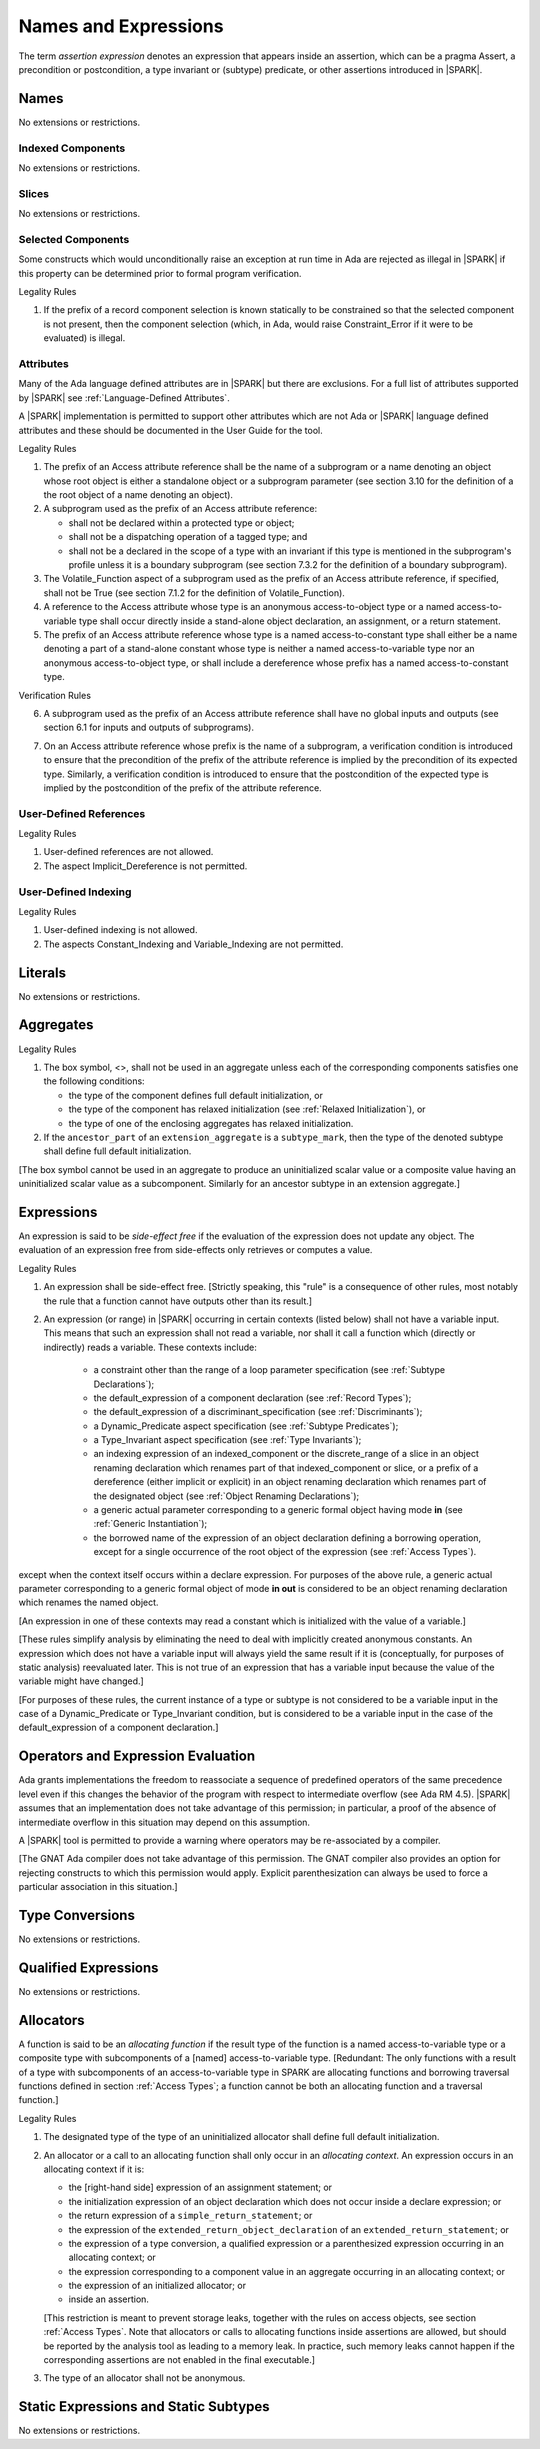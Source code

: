 Names and Expressions
=====================

.. index:: assertion expression

The term *assertion expression* denotes an expression that appears inside an
assertion, which can be a pragma Assert, a precondition or postcondition, a
type invariant or (subtype) predicate, or other assertions introduced in |SPARK|.

Names
-----

No extensions or restrictions.

Indexed Components
~~~~~~~~~~~~~~~~~~

No extensions or restrictions.

Slices
~~~~~~

No extensions or restrictions.

Selected Components
~~~~~~~~~~~~~~~~~~~

Some constructs which would unconditionally raise an exception at
run time in Ada are rejected as illegal in |SPARK| if this property
can be determined prior to formal program verification.

.. container:: heading

   Legality Rules


1. If the prefix of a record component selection is known statically
   to be constrained so that the selected component is not present,
   then the component selection (which, in Ada, would raise
   Constraint_Error if it were to be evaluated) is illegal.


Attributes
~~~~~~~~~~

Many of the Ada language defined attributes are in |SPARK| but there
are exclusions.  For a full list of attributes supported by |SPARK| see
:ref:`Language-Defined Attributes`.

A |SPARK| implementation is permitted to support other attributes
which are not Ada or |SPARK| language defined attributes and these
should be documented in the User Guide for the tool.

.. container:: heading

   Legality Rules

.. index:: Access

1. The prefix of an Access attribute reference shall be the name of a subprogram
   or a name denoting an object whose root object is either a standalone object
   or a subprogram parameter (see section 3.10 for the definition of a
   the root object of a name denoting an object).

2. A subprogram used as the prefix of an Access attribute reference:

   - shall not be declared within a protected type or object;

   - shall not be a dispatching operation of a tagged type; and

   - shall not be a declared in the scope of a type with an invariant
     if this type is mentioned in the subprogram's profile unless it is
     a boundary subprogram (see section 7.3.2 for the definition of a
     boundary subprogram).

3. The Volatile_Function aspect of a subprogram used as the prefix of an
   Access attribute reference, if specified, shall not be True
   (see section 7.1.2 for the definition of Volatile_Function).

4. A reference to the Access attribute whose type is an anonymous
   access-to-object type or a named access-to-variable type shall occur
   directly inside a stand-alone object declaration, an assignment, or a
   return statement.

5. The prefix of an Access attribute reference whose type is a named
   access-to-constant type shall either be a name denoting a part of a
   stand-alone constant whose type is neither a named access-to-variable type
   nor an anonymous access-to-object type, or shall
   include a dereference whose prefix has a named access-to-constant type.

.. container:: heading

   Verification Rules

6. A subprogram used as the prefix of an Access attribute reference shall have
   no global inputs and outputs (see section 6.1 for inputs and outputs of
   subprograms).

.. index:: verification condition; for Access on subprogram

7. On an Access attribute reference whose prefix is the name of a subprogram, a
   verification condition is introduced to ensure that the precondition of the
   prefix of the attribute reference is implied by the precondition of
   its expected type. Similarly, a verification condition is introduced to
   ensure that the postcondition of the expected type is implied by the
   postcondition of the prefix of the attribute reference.


User-Defined References
~~~~~~~~~~~~~~~~~~~~~~~

.. container:: heading

   Legality Rules


1. User-defined references are not allowed.


2. The aspect Implicit_Dereference is not permitted.


User-Defined Indexing
~~~~~~~~~~~~~~~~~~~~~

.. container:: heading

   Legality Rules


1. User-defined indexing is not allowed.


2. The aspects Constant_Indexing and Variable_Indexing are not
   permitted.


Literals
--------

No extensions or restrictions.


Aggregates
----------

.. container:: heading

   Legality Rules


1. The box symbol, <>, shall not be used in an aggregate unless each of the
   corresponding components satisfies one the following conditions:

   - the type of the component defines full default initialization, or

   - the type of the component has relaxed initialization (see :ref:`Relaxed
     Initialization`), or

   - the type of one of the enclosing aggregates has relaxed initialization.

2. If the ``ancestor_part`` of an ``extension_aggregate``
   is a ``subtype_mark``, then the type of the denoted subtype
   shall define full default initialization.


[The box symbol cannot be used in an aggregate to produce an uninitialized
scalar value or a composite value having an uninitialized scalar value as a
subcomponent. Similarly for an ancestor subtype in an extension aggregate.]

Expressions
-----------

.. index:: side-effects

An expression is said to be *side-effect free* if the evaluation of the
expression does not update any object.  The evaluation of an expression
free from side-effects only retrieves or computes a value.

.. container:: heading

   Legality Rules


1. An expression shall be side-effect free.
   [Strictly speaking, this "rule" is a consequence of other rules,
   most notably the rule that a function cannot have outputs other
   than its result.]

.. index:: expression with a variable input; disallowed contexts

2. An expression (or range) in |SPARK| occurring in certain contexts
   (listed below) shall not have a variable input. This means that
   such an expression shall not read a variable, nor shall it call a
   function which (directly or indirectly) reads a variable. These
   contexts include:

    * a constraint other than the range of a loop parameter
      specification (see :ref:`Subtype Declarations`);

    * the default_expression of a component declaration (see
      :ref:`Record Types`);

    * the default_expression of a discriminant_specification
      (see :ref:`Discriminants`);

    * a Dynamic_Predicate aspect specification
      (see :ref:`Subtype Predicates`);

    * a Type_Invariant aspect specification
      (see :ref:`Type Invariants`);

    * an indexing expression of an indexed_component or the discrete_range of a
      slice in an object renaming declaration which renames part of that
      indexed_component or slice, or a prefix of a dereference (either
      implicit or explicit) in an object renaming declaration which renames
      part of the designated object (see :ref:`Object Renaming Declarations`);

    * a generic actual parameter corresponding to a generic formal object
      having mode **in** (see :ref:`Generic Instantiation`);

    * the borrowed name of the expression of an object declaration defining a
      borrowing operation, except for a single occurrence of the root object
      of the expression (see :ref:`Access Types`).

except when the context itself occurs within a declare expression. For purposes
of the above rule, a generic actual parameter corresponding to a generic formal
object of mode **in out** is considered to be an object renaming declaration
which renames the named object.

[An expression in one of these contexts may read a constant
which is initialized with the value of a variable.]

[These rules simplify analysis by eliminating the need to deal with
implicitly created anonymous constants. An expression which does not
have a variable input will always yield the same result if it is
(conceptually, for purposes of static analysis) reevaluated later.
This is not true of an expression that has a variable input because the
value of the variable might have changed.]

[For purposes of these rules, the current instance of a type or subtype is
not considered to be a variable input in the case of a Dynamic_Predicate
or Type_Invariant condition, but is considered to be a variable
input in the case of the default_expression of a component declaration.]

.. index:: portability; order of evaluation and overflows

Operators and Expression Evaluation
-----------------------------------

Ada grants implementations the freedom to reassociate a sequence
of predefined operators of the same precedence level even if this
changes the behavior of the program with respect to intermediate
overflow (see Ada RM 4.5). |SPARK| assumes that an implementation
does not take advantage of this permission; in particular,
a proof of the absence of intermediate overflow in this situation
may depend on this assumption.

A |SPARK| tool is permitted to provide a warning where operators may
be re-associated by a compiler.

[The GNAT Ada compiler does not take advantage of this permission.
The GNAT compiler also provides an option for rejecting constructs to
which this permission would apply. Explicit parenthesization can
always be used to force a particular association in this situation.]

Type Conversions
----------------

No extensions or restrictions.


Qualified Expressions
---------------------

No extensions or restrictions.


Allocators
----------

.. index:: allocating function

A function is said to be an *allocating function* if the result type of the
function is a named access-to-variable type or a composite type with
subcomponents of a [named] access-to-variable type.
[Redundant: The only functions with a result of a type with
subcomponents of an access-to-variable type
in SPARK are allocating functions and borrowing traversal
functions defined in section :ref:`Access Types`; a function cannot be both an
allocating function and a traversal function.]

.. container:: heading

   Legality Rules

.. index:: full default initialization; in allocators

1. The designated type of the type of an uninitialized allocator
   shall define full default initialization.

.. index:: allocating context
           memory leak; for expressions

2. An allocator or a call to an allocating function shall only occur in an
   *allocating context*. An expression occurs in an allocating context if
   it is:

   * the [right-hand side] expression of an assignment statement; or

   * the initialization expression of an object declaration
     which does not occur inside a declare expression; or

   * the return expression of a ``simple_return_statement``; or

   * the expression of the ``extended_return_object_declaration``
     of an ``extended_return_statement``; or

   * the expression of a type conversion, a qualified expression or a
     parenthesized expression occurring in an allocating context; or

   * the expression corresponding to a component value in an aggregate
     occurring in an allocating context; or

   * the expression of an initialized allocator; or

   * inside an assertion.

   [This restriction is meant to prevent storage leaks, together with the rules
   on access objects, see section :ref:`Access Types`. Note that
   allocators or calls to allocating functions inside assertions are allowed,
   but should be reported by the analysis tool as leading to a memory leak. In
   practice, such memory leaks cannot happen if the corresponding assertions
   are not enabled in the final executable.]

3. The type of an allocator shall not be anonymous.


Static Expressions and Static Subtypes
--------------------------------------

No extensions or restrictions.

